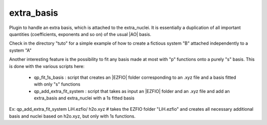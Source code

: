 ===========
extra_basis
===========

Plugin to handle an extra basis, which is attached to the extra_nuclei.
It is essentially a duplication of all important quantities (coefficients, exponents and so on) of the usual |AO| basis. 

Check in the directory "tuto" for a simple example of how to create a fictious system "B" attached independently to a system "A"

Another interesting feature is the possibility to fit any basis made at most with "p" functions onto a purely "s" basis. 
This is done with the various scripts here: 
 
 - qp_fit_1s_basis : script that creates an |EZFIO| folder corresponding to an .xyz file and a basis fitted with only "s" functions
 - qp_add_extra_fit_system : script that takes as input an |EZFIO| folder and an .xyz file and add an extra_basis and extra_nuclei with a 1s fitted basis
 
Ex: 
qp_add_extra_fit_system LiH.ezfio/ h2o.xyz # takes the EZFIO folder "LiH.ezfio" and creates all necessary additional basis and nuclei based on h2o.xyz, but only with 1s functions. 

